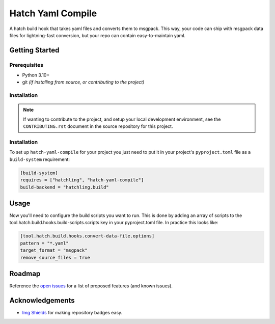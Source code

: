 ==================
Hatch Yaml Compile
==================

.. image:: https://img.shields.io/badge/made%20with-python-yellow
   :alt: Made with Python
   :target: https://www.python.org/


A hatch build hook that takes yaml files and converts them to msgpack.
This way, your code can ship with msgpack data files for lightning-fast conversion,
but your repo can contain easy-to-maintain yaml.

Getting Started
===============

Prerequisites
-------------

* Python 3.10+
* git *(if installing from source, or contributing to the project)*

Installation
------------

.. note::

   If wanting to contribute to the project, and setup your local development
   environment, see the ``CONTRIBUTING.rst`` document in the source repository
   for this project.



Installation
------------

To set up ``hatch-yaml-compile`` for your project you just need to put it in
your project's ``pyproject.toml`` file as a ``build-system`` requirement:

.. code-block:: toml

   [build-system]
   requires = ["hatchling", "hatch-yaml-compile"]
   build-backend = "hatchling.build"

Usage
=====

Now you'll need to configure the build scripts you want to run.
This is done by adding an array of scripts to the tool.hatch.build.hooks.build-scripts.scripts
key in your pyproject.toml file. In practice this looks like:

.. code-block:: toml

   [tool.hatch.build.hooks.convert-data-file.options]
   pattern = "*.yaml"
   target_format = "msgpack"
   remove_source_files = true


Roadmap
=======

Reference the `open issues <https://gitlab.com/Akm0d/salt-agi/issues>`__ for a list of
proposed features (and known issues).

Acknowledgements
================

* `Img Shields <https://shields.io>`__ for making repository badges easy.
